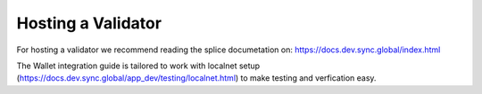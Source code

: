 Hosting a Validator
===================

For hosting a validator we recommend reading the splice documetation on: https://docs.dev.sync.global/index.html

The Wallet integration guide is tailored to work with localnet setup (https://docs.dev.sync.global/app_dev/testing/localnet.html)
to make testing and verfication easy.

